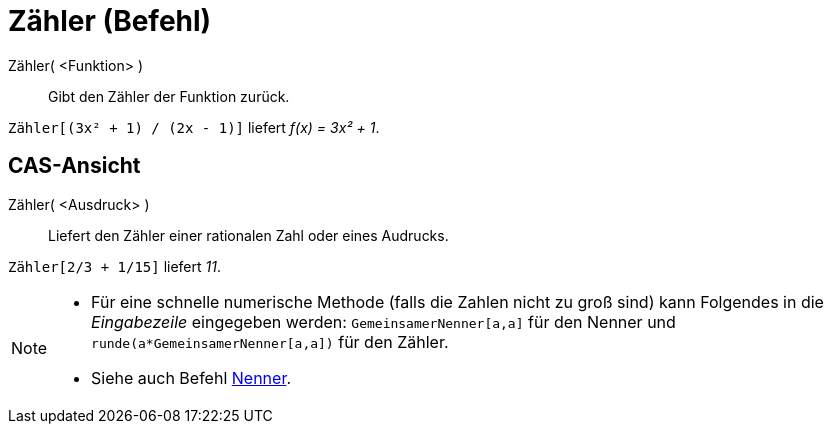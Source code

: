= Zähler (Befehl)
:page-en: commands/Numerator
ifdef::env-github[:imagesdir: /de/modules/ROOT/assets/images]

Zähler( <Funktion> )::
  Gibt den Zähler der Funktion zurück.

[EXAMPLE]
====

`++Zähler[(3x² + 1) / (2x - 1)]++` liefert _f(x) = 3x² + 1_.

====

== CAS-Ansicht

Zähler( <Ausdruck> )::
  Liefert den Zähler einer rationalen Zahl oder eines Audrucks.

[EXAMPLE]
====

`++Zähler[2/3 + 1/15]++` liefert _11_.

====

[NOTE]
====

* Für eine schnelle numerische Methode (falls die Zahlen nicht zu groß sind) kann Folgendes in die _Eingabezeile_
eingegeben werden: `++GemeinsamerNenner[a,a]++` für den Nenner und `++runde(a*GemeinsamerNenner[a,a])++` für den Zähler.
* {blank}
+
Siehe auch Befehl xref:/commands/Nenner.adoc[Nenner].

====
